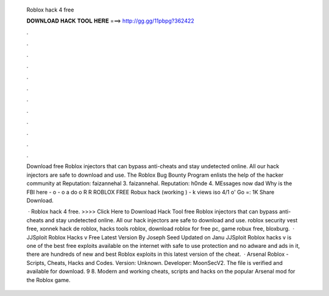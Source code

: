   Roblox hack 4 free
  
  
  
  𝐃𝐎𝐖𝐍𝐋𝐎𝐀𝐃 𝐇𝐀𝐂𝐊 𝐓𝐎𝐎𝐋 𝐇𝐄𝐑𝐄 ===> http://gg.gg/11pbpg?362422
  
  
  
  .
  
  
  
  .
  
  
  
  .
  
  
  
  .
  
  
  
  .
  
  
  
  .
  
  
  
  .
  
  
  
  .
  
  
  
  .
  
  
  
  .
  
  
  
  .
  
  
  
  .
  
  Download free Roblox injectors that can bypass anti-cheats and stay undetected online. All our hack injectors are safe to download and use. The Roblox Bug Bounty Program enlists the help of the hacker community at Reputation: faizannehal 3. faizannehal. Reputation: h0nde 4. MEssages now dad Why is the FBI here - o - o a do o R R ROBLOX FREE Robux hack (working ) - k views iso 4/1 o' Go =: 1K Share Download.
  
   · Roblox hack 4 free. >>>> Click Here to Download Hack Tool free Roblox injectors that can bypass anti-cheats and stay undetected online. All our hack injectors are safe to download and use. roblox security vest free, xonnek hack de roblox, hacks tools roblox, download roblox for free pc, game robux free, bloxburg.  · JJSploit Roblox Hacks v Free Latest Version By Joseph Seed Updated on Janu JJSploit Roblox hacks v is one of the best free exploits available on the internet with safe to use protection and no adware and ads in it, there are hundreds of new and best Roblox exploits in this latest version of the cheat.  · Arsenal Roblox - Scripts, Cheats, Hacks and Codes. Version: Unknown. Developer: MoonSecV2. The file is verified and available for download. 9 8. Modern and working cheats, scripts and hacks on the popular Arsenal mod for the Roblox game.

